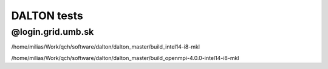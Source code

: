 DALTON tests
============


@login.grid.umb.sk
------------------

/home/milias/Work/qch/software/dalton/dalton_master/build_intel14-i8-mkl

/home/milias/Work/qch/software/dalton/dalton_master/build_openmpi-4.0.0-intel14-i8-mkl



